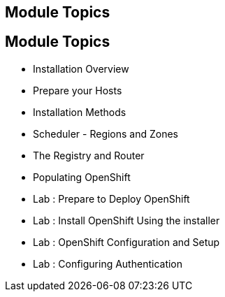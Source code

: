 == Module Topics
:noaudio:
:numbered!:
== Module Topics

* Installation Overview
* Prepare your Hosts
* Installation Methods
* Scheduler - Regions and Zones
* The Registry and Router
* Populating OpenShift
* Lab : Prepare to Deploy OpenShift
* Lab : Install OpenShift Using the installer
* Lab : OpenShift Configuration and Setup
* Lab : Configuring Authentication


ifdef::showscript[]

=== Transcript
Welcome to Module 3 of the OpenShift Enterprise Implementation course.



endif::showscript[]
